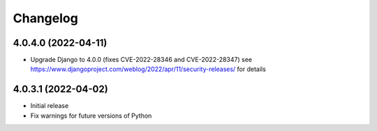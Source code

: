 =========
Changelog
=========


4.0.4.0 (2022-04-11)
====================

* Upgrade Django to 4.0.0 (fixes CVE-2022-28346 and CVE-2022-28347)
  see https://www.djangoproject.com/weblog/2022/apr/11/security-releases/ for details


4.0.3.1 (2022-04-02)
====================

* Initial release
* Fix warnings for future versions of Python
